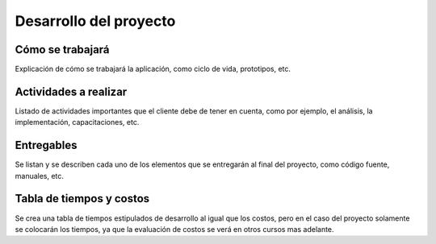 Desarrollo del proyecto
=======================

Cómo se trabajará
-----------------

Explicación de cómo se trabajará la aplicación, como ciclo de vida, prototipos,
etc.

Actividades a realizar
----------------------

Listado de actividades importantes que el cliente debe de tener en cuenta, como por
ejemplo, el análisis, la implementación, capacitaciones, etc.

Entregables
-----------

Se listan y se describen cada uno de los elementos que se entregarán al final
del proyecto, como código fuente, manuales, etc.

Tabla de tiempos y costos
-------------------------

Se crea una tabla de tiempos estipulados de desarrollo al igual que los costos,
pero en el caso del proyecto solamente se colocarán los tiempos, ya que la
evaluación de costos se verá en otros cursos mas adelante.
